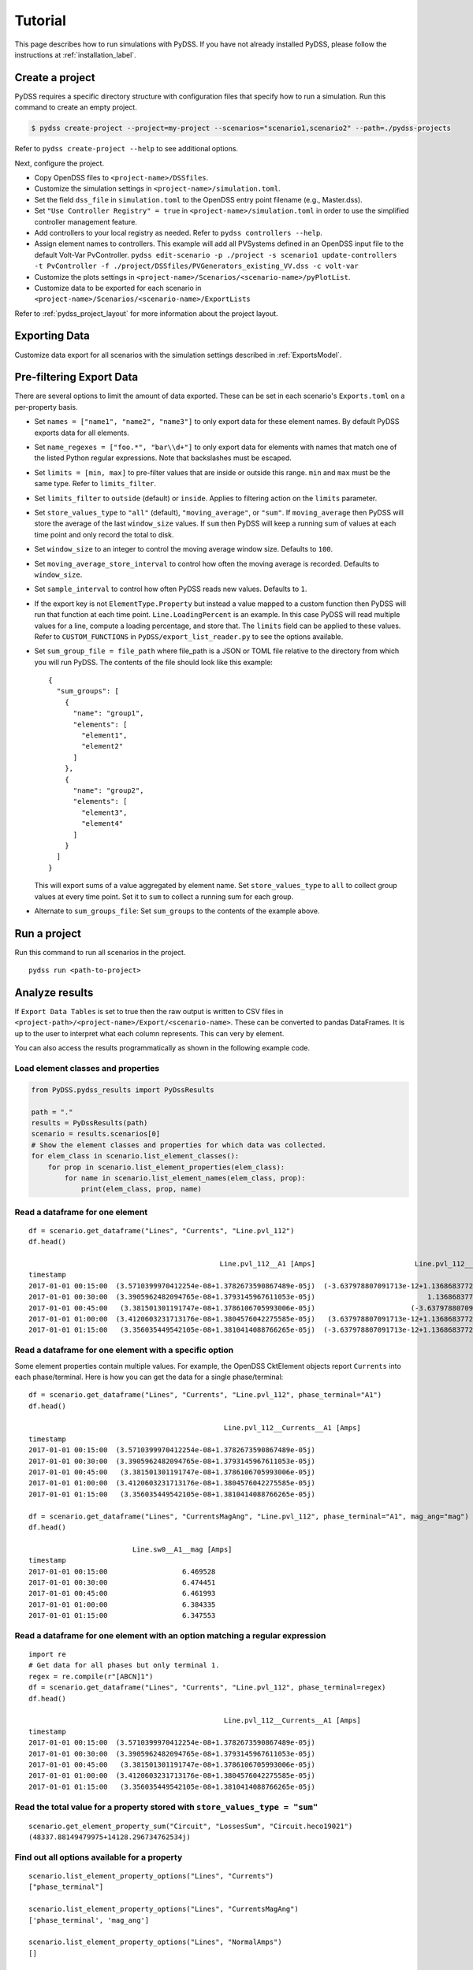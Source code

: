 .. _tutorial_label:

********
Tutorial
********
This page describes how to run simulations with PyDSS. If you have not already installed PyDSS,
please follow the instructions at :ref:`installation_label`.

Create a project
================
PyDSS requires a specific directory structure with configuration files that specify how to run a
simulation. Run this command to create an empty project.

.. code-block:: bash

    $ pydss create-project --project=my-project --scenarios="scenario1,scenario2" --path=./pydss-projects

Refer to ``pydss create-project --help`` to see additional options.

Next, configure the project.

- Copy OpenDSS files to ``<project-name>/DSSfiles``.
- Customize the simulation settings in ``<project-name>/simulation.toml``.
- Set the field ``dss_file`` in ``simulation.toml`` to the OpenDSS entry point filename (e.g., Master.dss).
- Set ``"Use Controller Registry" = true`` in ``<project-name>/simulation.toml`` in
  order to use the simplified controller management feature.
- Add controllers to your local registry as needed.  Refer to ``pydss controllers --help``. 
- Assign element names to controllers. This example will add all PVSystems
  defined in an OpenDSS input file to the default Volt-Var PvController.
  ``pydss edit-scenario -p ./project -s scenario1 update-controllers -t PvController -f ./project/DSSfiles/PVGenerators_existing_VV.dss -c volt-var``
- Customize the plots settings in ``<project-name>/Scenarios/<scenario-name>/pyPlotList``.
- Customize data to be exported for each scenario in
  ``<project-name>/Scenarios/<scenario-name>/ExportLists``

Refer to :ref:`pydss_project_layout` for more information about the project layout.

Exporting Data
==============
Customize data export for all scenarios with the simulation settings described in
:ref:`ExportsModel`.

Pre-filtering Export Data
=========================
There are several options to limit the amount of data exported. These can be
set in each scenario's ``Exports.toml`` on a per-property basis.

- Set ``names = ["name1", "name2", "name3"]`` to only export data for these
  element names. By default PyDSS exports data for all elements.
- Set ``name_regexes = ["foo.*", "bar\\d+"]`` to only export data for elements
  with names that match one of the listed Python regular expressions. Note
  that backslashes must be escaped.
- Set ``limits = [min, max]`` to pre-filter values that are inside or outside
  this range. ``min`` and ``max`` must be the same type. Refer to
  ``limits_filter``.
- Set ``limits_filter`` to ``outside`` (default) or ``inside``. Applies to
  filtering action on the ``limits`` parameter.
- Set ``store_values_type`` to ``"all"`` (default), ``"moving_average"``, or
  ``"sum"``. If ``moving_average`` then PyDSS will store the average of the
  last ``window_size`` values. If ``sum`` then PyDSS will keep a
  running sum of values at each time point and only record the total to disk.
- Set ``window_size`` to an integer to control the moving average window size.
  Defaults to ``100``.
- Set ``moving_average_store_interval`` to control how often the moving average
  is recorded. Defaults to ``window_size``.
- Set ``sample_interval`` to control how often PyDSS reads new values. Defaults
  to ``1``.
- If the export key is not ``ElementType.Property`` but instead a value mapped
  to a custom function then PyDSS will run that function at each time point.
  ``Line.LoadingPercent`` is an example.  In this case PyDSS will read multiple
  values for a line, compute a loading percentage, and store that. The
  ``limits`` field can be applied to these values. Refer to
  ``CUSTOM_FUNCTIONS`` in ``PyDSS/export_list_reader.py`` to see the options
  available.
- Set ``sum_group_file = file_path`` where file_path is a JSON or TOML file
  relative to the directory from which you will run PyDSS. The contents of the
  file should look like this example::

    {
      "sum_groups": [
        {
          "name": "group1",
          "elements": [
            "element1",
            "element2"
          ]
        },
        {
          "name": "group2",
          "elements": [
            "element3",
            "element4"
          ]
        }
      ]
    }

  This will export sums of a value aggregated by element name.
  Set ``store_values_type`` to ``all`` to collect group values at every time
  point. Set it to ``sum`` to collect a running sum for each group.
- Alternate to ``sum_groups_file``: Set ``sum_groups`` to the contents of the
  example above.


Run a project
=============
Run this command to run all scenarios in the project.  ::

    pydss run <path-to-project>


Analyze results
===============
If ``Export Data Tables`` is set to true then the raw output is written to CSV
files in ``<project-path>/<project-name>/Export/<scenario-name>``. These can be
converted to pandas DataFrames. It is up to the user to interpret what each
column represents.  This can very by element.

You can also access the results programmatically as shown in the following
example code.

Load element classes and properties
-----------------------------------

.. code-block:: python

    from PyDSS.pydss_results import PyDssResults

    path = "."
    results = PyDssResults(path)
    scenario = results.scenarios[0]
    # Show the element classes and properties for which data was collected.
    for elem_class in scenario.list_element_classes():
        for prop in scenario.list_element_properties(elem_class):
            for name in scenario.list_element_names(elem_class, prop):
                print(elem_class, prop, name)

Read a dataframe for one element
--------------------------------

::

    df = scenario.get_dataframe("Lines", "Currents", "Line.pvl_112")
    df.head()

                                                  Line.pvl_112__A1 [Amps]                        Line.pvl_112__A2 [Amps]
    timestamp
    2017-01-01 00:15:00  (3.5710399970412254e-08+1.3782673590867489e-05j)  (-3.637978807091713e-12+1.1368683772161603e-13j)
    2017-01-01 00:30:00  (3.3905962482094765e-08+1.3793145967611053e-05j)                           1.1368683772161603e-13j
    2017-01-01 00:45:00   (3.381501301191747e-08+1.3786106705993006e-05j)                       (-3.637978807091713e-12+0j)
    2017-01-01 01:00:00  (3.4120603231713176e-08+1.3804576042275585e-05j)   (3.637978807091713e-12+1.1368683772161603e-13j)
    2017-01-01 01:15:00   (3.356035449542105e-08+1.3810414088766265e-05j)  (-3.637978807091713e-12+1.1368683772161603e-13j)

Read a dataframe for one element with a specific option
-------------------------------------------------------
Some element properties contain multiple values.  For example, the OpenDSS
CktElement objects report ``Currents`` into each phase/terminal.
Here is how you can get the data for a single phase/terminal::

    df = scenario.get_dataframe("Lines", "Currents", "Line.pvl_112", phase_terminal="A1")
    df.head()

                                                   Line.pvl_112__Currents__A1 [Amps]
    timestamp
    2017-01-01 00:15:00  (3.5710399970412254e-08+1.3782673590867489e-05j)
    2017-01-01 00:30:00  (3.3905962482094765e-08+1.3793145967611053e-05j)
    2017-01-01 00:45:00   (3.381501301191747e-08+1.3786106705993006e-05j)
    2017-01-01 01:00:00  (3.4120603231713176e-08+1.3804576042275585e-05j)
    2017-01-01 01:15:00   (3.356035449542105e-08+1.3810414088766265e-05j)

    df = scenario.get_dataframe("Lines", "CurrentsMagAng", "Line.pvl_112", phase_terminal="A1", mag_ang="mag")
    df.head()

                             Line.sw0__A1__mag [Amps]
    timestamp
    2017-01-01 00:15:00                  6.469528
    2017-01-01 00:30:00                  6.474451
    2017-01-01 00:45:00                  6.461993
    2017-01-01 01:00:00                  6.384335
    2017-01-01 01:15:00                  6.347553

Read a dataframe for one element with an option matching a regular expression
-----------------------------------------------------------------------------

::

    import re
    # Get data for all phases but only terminal 1.
    regex = re.compile(r"[ABCN]1")
    df = scenario.get_dataframe("Lines", "Currents", "Line.pvl_112", phase_terminal=regex)
    df.head()

                                                   Line.pvl_112__Currents__A1 [Amps]
    timestamp
    2017-01-01 00:15:00  (3.5710399970412254e-08+1.3782673590867489e-05j)
    2017-01-01 00:30:00  (3.3905962482094765e-08+1.3793145967611053e-05j)
    2017-01-01 00:45:00   (3.381501301191747e-08+1.3786106705993006e-05j)
    2017-01-01 01:00:00  (3.4120603231713176e-08+1.3804576042275585e-05j)
    2017-01-01 01:15:00   (3.356035449542105e-08+1.3810414088766265e-05j)

Read the total value for a property stored with ``store_values_type = "sum"``
-----------------------------------------------------------------------------

::

    scenario.get_element_property_sum("Circuit", "LossesSum", "Circuit.heco19021")
    (48337.88149479975+14128.296734762534j)

Find out all options available for a property
---------------------------------------------

::

    scenario.list_element_property_options("Lines", "Currents")
    ["phase_terminal"]

    scenario.list_element_property_options("Lines", "CurrentsMagAng")
    ['phase_terminal', 'mag_ang']

    scenario.list_element_property_options("Lines", "NormalAmps")
    []

Find out what option values are present for a property
------------------------------------------------------

::

    df = scenario.get_option_values("Lines", "Currents", "Line.pvl_112")
    ["A1", "A2"]

Read a dataframe for all elements
---------------------------------
You may want to get data for all elements at once.

.. code-block:: python

    df = scenario.get_full_dataframe("Lines", "Currents")


==========================
Performance Considerations
==========================
If your dataset is small enough to fit in your system's memory then you can
load it all into memory by passing ``in_memory=True`` to ``PyDssResults``.

Estimate space required by PyDSS simulation
-------------------------------------------
To estimate the storage space required by PyDSS simulation *before compression*.

If use ``pydss`` CLI, please enable ``dry_run`` flag provided in ``run``,

.. code-block:: bash

  $ pydss run /data/pydss_project --dry-run

.. note::

  Please notice that the space caculated here is just an estimation.
  Basically, ``estimated space = (space required at first step) * nSteps``.

Based on test data - 10 days timeseries with 10 sec step resolution (86394 steps), the test results show below:

* With compression on ``store.h5``, the size is ``3.8 MB``.
* Without compression on ``store.h5``, the size is ``403.0 MB``
* Estimated space based first time step, the size is ``400.8 MB``

Therefore, the compression ratio is ``95%``. Pretty good!
